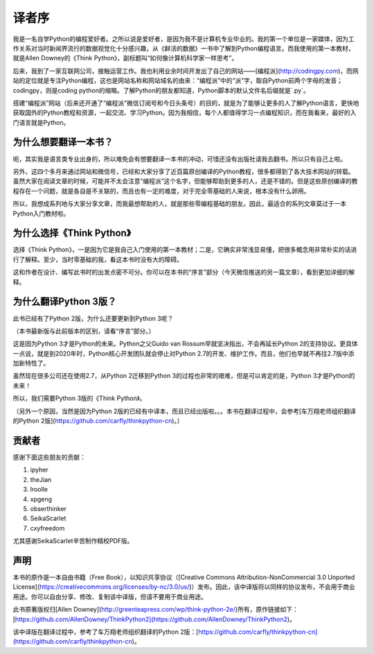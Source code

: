 译者序
====================================

我是一名自学Python的编程爱好者。之所以说是爱好者，是因为我不是计算机专业毕业的。我的第一个单位是一家媒体，因为工作关系对当时新闻界流行的数据视觉化十分感兴趣，从《鲜活的数据》一书中了解到Python编程语言。而我使用的第一本教材，就是Allen Downey的《Think Python》，副标题叫“如何像计算机科学家一样思考”。

后来，我到了一家互联网公司，接触运营工作。我也利用业余时间开发出了自己的网站——[编程派](http://codingpy.com)，而网站的定位就是专注Python编程，这也是网站名称和网站域名的由来：“编程派”中的“派”字，取自Python前两个字母的发音；codingpy，则是coding python的缩略。了解Python的朋友都知道，Python脚本的默认文件名后缀就是`.py`。

搭建“编程派”网站（后来还开通了“编程派”微信订阅号和今日头条号）的目的，就是为了能够让更多的人了解Python语言，更快地获取国外的Python教程和资源，一起交流、学习Python。因为我相信，每个人都值得学习一点编程知识，而在我看来，最好的入门语言就是Python。

为什么想要翻译一本书？
----------------------

呃，其实我是语言类专业出身的，所以难免会有想要翻译一本书的冲动，可惜还没有出版社请我去翻书。所以只有自己上啦。

另外，这四个多月来通过网站和微信号，已经和大家分享了近百篇原创编译的Python教程，很多都得到了各大技术网站的转载。虽然大家在阅读文章的时候，可能并不太会注意“编程派”这个名字，但能够帮助到更多的人，还是不错的。但是这些原创编译的教程存在一个问题，就是各自是不关联的，而且也有一定的难度，对于完全零基础的人来说，根本没有什么卵用。

所以，我想成系列地与大家分享文章，而我最想帮助的人，就是那些零编程基础的朋友。因此，最适合的系列文章莫过于一本Python入门教材啦。

为什么选择《Think Python》
---------------------------

选择《Think Python》，一是因为它是我自己入门使用的第一本教材；二是，它确实非常浅显易懂，把很多概念用非常朴实的话进行了解释。至少，当时零基础的我，看这本书时没有大的障碍。

这和作者在设计、编写此书时的出发点密不可分。你可以在本书的“序言”部分（今天微信推送的另一篇文章），看到更加详细的解释。

为什么翻译Python 3版？
---------------------------

此书已经有了Python 2版，为什么还要更新到Python 3呢？

（本书最新版与此前版本的区别，请看“序言”部分。）

这是因为Python 3才是Python的未来。Python之父Guido van Rossum早就坚决指出，不会再延长Python 2的支持协议。更具体一点说，就是到2020年时，Python核心开发团队就会停止对Python 2.7的开发、维护工作。而且，他们也早就不再往2.7版中添加新特性了。

虽然现在很多公司还在使用2.7，从Python 2迁移到Python 3的过程也非常的艰难，但是可以肯定的是，Python 3才是Python的未来！

所以，我们需要Python 3版的《Think Python》。

（另外一个原因，当然是因为Python 2版的已经有中译本，而且已经出版啦。。。本书在翻译过程中，会参考[车万翔老师组织翻译的Python 2版](https://github.com/carfly/thinkpython-cn)。）

贡献者
-------------------

感谢下面这些朋友的贡献：

1. ipyher
2. theJian
3. lroolle
4. xpgeng
5. obserthinker
6. SeikaScarlet
7. cxyfreedom

尤其感谢SeikaScarlet辛苦制作精校PDF版。

声明
------------------

本书的原作是一本自由书籍（Free Book），以知识共享协议（[Creative Commons Attribution-NonCommercial 3.0 Unported License](https://creativecommons.org/licenses/by-nc/3.0/us/)）发布。因此，该中译版将以同样的协议发布，不会用于商业用途。你可以自由分享、修改、复制该中译版，但请不要用于商业用途。

此书原著版权归[Allen Downey](http://greenteapress.com/wp/think-python-2e/)所有，原作链接如下：[https://github.com/AllenDowney/ThinkPython2](https://github.com/AllenDowney/ThinkPython2)。

该中译版在翻译过程中，参考了车万翔老师组织翻译的Python 2版：[https://github.com/carfly/thinkpython-cn](https://github.com/carfly/thinkpython-cn)。

